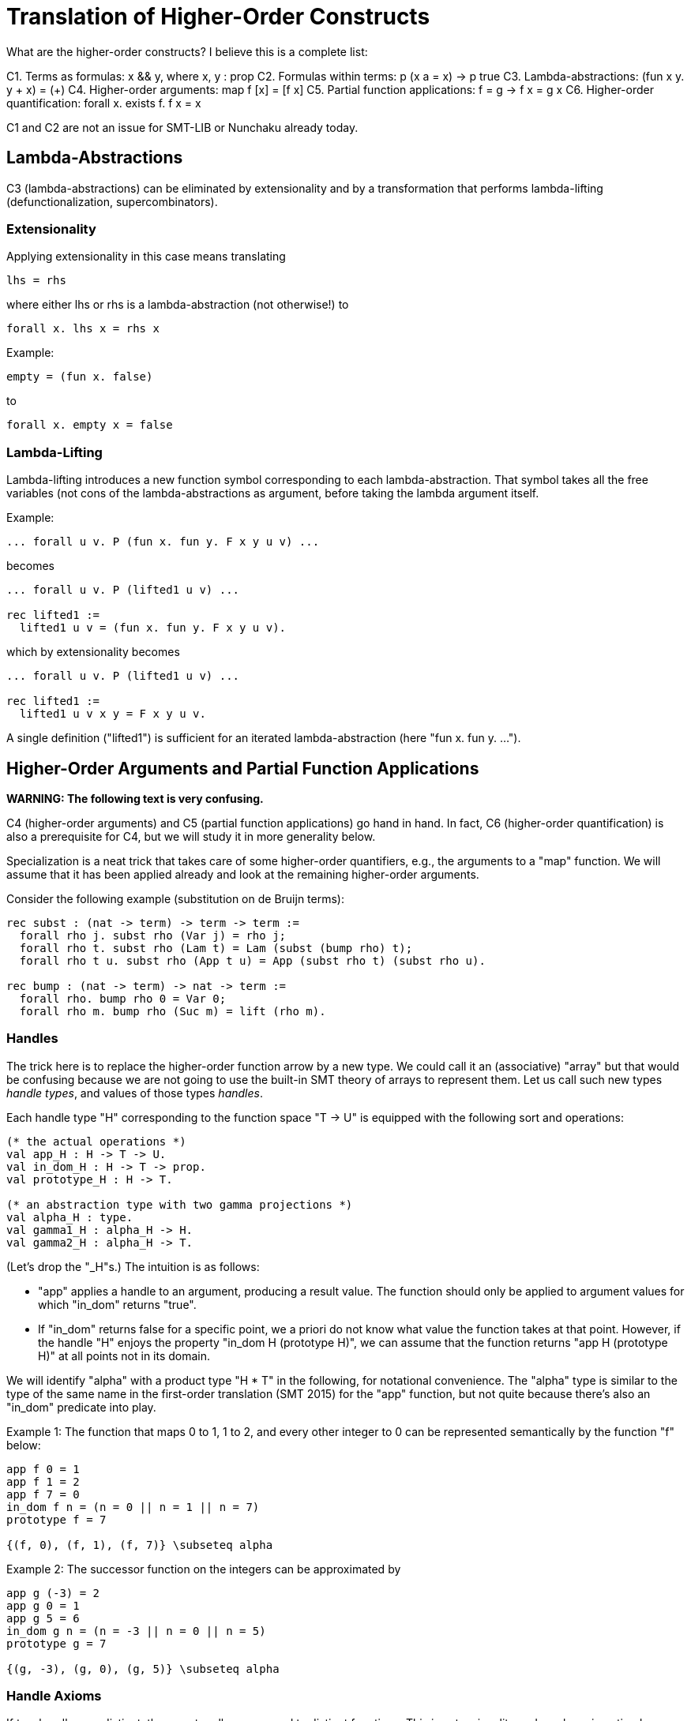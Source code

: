 = Translation of Higher-Order Constructs

What are the higher-order constructs? I believe this is a complete list:

C1. Terms as formulas: x && y, where x, y : prop
C2. Formulas within terms: p (x a = x) -> p true
C3. Lambda-abstractions: (fun x y. y + x) = (+)
C4. Higher-order arguments: map f [x] = [f x]
C5. Partial function applications: f = g -> f x = g x
C6. Higher-order quantification: forall x. exists f. f x = x

C1 and C2 are not an issue for SMT-LIB or Nunchaku already today.

== Lambda-Abstractions

C3 (lambda-abstractions) can be eliminated by extensionality and by a
transformation that performs lambda-lifting (defunctionalization,
supercombinators).

=== Extensionality

Applying extensionality in this case means translating

----
lhs = rhs
----

where either lhs or rhs is a lambda-abstraction (not otherwise!) to

----
forall x. lhs x = rhs x
----

Example:

----
empty = (fun x. false)
----

to

----
forall x. empty x = false
----

=== Lambda-Lifting

Lambda-lifting introduces a new function symbol corresponding to each
lambda-abstraction. That symbol takes all the free variables (not cons of the
lambda-abstractions as argument, before taking the lambda argument itself.

Example:

----
... forall u v. P (fun x. fun y. F x y u v) ...
----

becomes

----
... forall u v. P (lifted1 u v) ...

rec lifted1 :=
  lifted1 u v = (fun x. fun y. F x y u v).
----

which by extensionality becomes

----
... forall u v. P (lifted1 u v) ...

rec lifted1 :=
  lifted1 u v x y = F x y u v.
----

A single definition ("lifted1") is sufficient for an iterated
lambda-abstraction (here "fun x. fun y. ...").

== Higher-Order Arguments and Partial Function Applications

*WARNING: The following text is very confusing.*

C4 (higher-order arguments) and C5 (partial function applications) go hand
in hand. In fact, C6 (higher-order quantification) is also a prerequisite for
C4, but we will study it in more generality below.

Specialization is a neat trick that takes care of some higher-order
quantifiers, e.g., the arguments to a "map" function. We will assume that it
has been applied already and look at the remaining higher-order arguments.

Consider the following example (substitution on de Bruijn terms):

----
rec subst : (nat -> term) -> term -> term :=
  forall rho j. subst rho (Var j) = rho j;
  forall rho t. subst rho (Lam t) = Lam (subst (bump rho) t);
  forall rho t u. subst rho (App t u) = App (subst rho t) (subst rho u).

rec bump : (nat -> term) -> nat -> term :=
  forall rho. bump rho 0 = Var 0;
  forall rho m. bump rho (Suc m) = lift (rho m).
----

=== Handles

The trick here is to replace the higher-order function arrow by a new type. We
could call it an (associative) "array" but that would be confusing because we
are not going to use the built-in SMT theory of arrays to represent them. Let
us call such new types _handle types_, and values of those types _handles_.

Each handle type "H" corresponding to the function space "T -> U" is equipped
with the following sort and operations:

----
(* the actual operations *)
val app_H : H -> T -> U.
val in_dom_H : H -> T -> prop.
val prototype_H : H -> T.

(* an abstraction type with two gamma projections *)
val alpha_H : type.
val gamma1_H : alpha_H -> H.
val gamma2_H : alpha_H -> T.
----

(Let's drop the "_H"s.) The intuition is as follows:

* "app" applies a handle to an argument, producing a result value. The
  function should only be applied to argument values for which "in_dom"
  returns "true".

* If "in_dom" returns false for a specific point, we a priori do not know what
  value the function takes at that point. However, if the handle "H" enjoys
  the property "in_dom H (prototype H)", we can assume that the function
  returns "app H (prototype H)" at all points not in its domain.

We will identify "alpha" with a product type "H * T" in the following, for
notational convenience. The "alpha" type is similar to the type of the same
name in the first-order translation (SMT 2015) for the "app" function, but not
quite because there's also an "in_dom" predicate into play.

Example 1: The function that maps 0 to 1, 1 to 2, and every other integer to 0
can be represented semantically by the function "f" below:

----
app f 0 = 1
app f 1 = 2
app f 7 = 0
in_dom f n = (n = 0 || n = 1 || n = 7)
prototype f = 7

{(f, 0), (f, 1), (f, 7)} \subseteq alpha
----

Example 2: The successor function on the integers can be approximated by

----
app g (-3) = 2
app g 0 = 1
app g 5 = 6
in_dom g n = (n = -3 || n = 0 || n = 5)
prototype g = 7

{(g, -3), (g, 0), (g, 5)} \subseteq alpha
----

=== Handle Axioms

If two handles are distinct, they must really correspond to distinct
functions. This is extensionality and can be axiomatized as follows:

----
axiom forall h : H, k : H.
  h = k || (exists x : T. APP h x ~= APP k x).
----

=== Translation

For each function symbol, we compute the minimum number of arguments it ever
occurs with and pass additional arguments using "app" in the definition. For
recursively defined functions, we require

    ~ (in_dom h (prototype h)) || (forall x. in_dom h x)

but drop the second conjunct if x ranges over an infinite type.

Finally, any call to a function variable needs to perform a complicated lookup
routine, and guards are necessary whenever "app" or "is_dom" is checked. For
our running example, we have:

----
val H : type.
val app : H -> nat -> term.
val in_dom : H -> nat -> prop.
val prototype : H -> term.

val alpha : type.
val gamma1 : alpha -> nat.
val gamma2 : alpha -> term.

; for my own convenience
abbreviation APP h j :=
  let k = if in_dom h j then j else prototype h in
    app h k
    WITH GUARD
      in_dom h k
      && (exists b : alpha. gamma1 b = h && gamma2 b = k).

rec subst : H -> term -> term :=
  forall h j. subst h (Var j) = APP h j;
  forall h t. subst h (Lam t) = Lam (subst (bump h) t);
  forall h t u. subst h (App t u) = App (subst h t) (subst h u).

rec bump : H -> H :=
  forall h n.
    in_dom (bump h) n
      && (exists b : alpha. gamma1 b = bump h && gamma2 b = n) ->
    app (bump h) n = (match n with | 0 => Var 0 | Suc m => lift (APP h m)).
----

When bump is later translated using the first-order translation (cf. SMT
2015), some special handling is necessary to ensure that "in_dom" returns
false for arguments where "bump" is no longer defined:

----
axiom
  forall a : alpha_H.
    in_dom (gamma1_H a) (gamma2_H a) =
    (exists b : alpha_bump.
          gamma1_H a = bump (gamma1_bump b) && gamma2_H a = gamma2_bump b).
----

And we need one more axiom to say that "bump" has no prototype (since it is a
function introduced by "rec"):

----
forall b : alpha_bump. ~ (in_dom h (prototype h)).
----

=== Partially Applied Functions as Arguments to Equality

A comparison "f = g" for "f", "g" functions is problematic. After the above
translation, "f" and "g" are handles. But the same handle can correspond to
two distinct functions. For example,

----
rec bad :=
  bad 0 = (S 0);
  bad (S 0) = S (S 0);
  bad (S (S n)) = 0.
----

and

----
rec suc :=
  suc n = S n.
----

may both be approximated by the handle

----
app f 0 = 1
app f 1 = 2
app f 7 = 0
in_dom f n = (n = 0 || n = 1 || n = 7)
prototype f = 7

{(f, 0), (f, 1), (f, 7)} \subseteq alpha
----

This means we have to be careful when comparing handles. In negative contexts,
equalities such as "f = g" can be left as is. (Indeed, we rely implicitly on
this for the built-in equality rules, e.g. congruence.) After all, in such
contexts, it is OK to return "true" instead of "false". In positive contexts,
we need a full scale comparison like this:

*BEGIN FIXME*
----
(forall a : alpha.
  let x = gamma2 a in
    gamma1 a = f
    && in_dom f x
    && (if exists b : alpha. gamma1 b = g && gamma2 b = x && in_dom g x then
          app f x = app g x
        else
          has_default g && app f x = default g))
&&
<<same as above but with f and g swapped>>
&&
has_default f && has_default g && default f = default g
----
*END FIXME*

== Higher-Order Quantification

If we are lucky, skolemization eliminates a higher-order quantifier before it
causes any trouble. Or perhaps the higher-order quantifier is in a recursive
definition, and then it becomes first-order thanks to the introduction of a
handle.

If the quantification is of the form "\forall x. f x = g x" (for some terms "f
x" and "g x" that may contain "x", it can be rewritten into "f = g", and then
the techniques for partially applied functions as arguments to equality apply.

The remaining cases are:

* _The quantification is over a finite domain (after the possible introduction
  of handles, which can transform some infinite types into finite ones)._
  E.g. "prop -> prop". This could in principle be handled using SMT arrays,
  but according to AJR arrays do not mix well with finite model finding. Maybe
  we just give up, like we do for infinite quantification (with the wrong
  polarity).

* _The quantification is over an infinite domain._ E.g. "nat -> nat".
  This is virtually hopeless.
